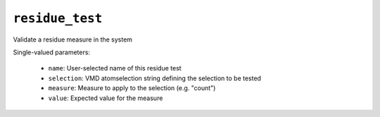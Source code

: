 .. _config_ref tasks validate tests residue_test:

``residue_test``
================

Validate a residue measure in the system

Single-valued parameters:

  * ``name``: User-selected name of this residue test

  * ``selection``: VMD atomselection string defining the selection to be tested

  * ``measure``: Measure to apply to the selection (e.g. "count")

  * ``value``: Expected value for the measure



.. raw:: html

   <div class="autogen-footer">
     <p>This page was generated by ycleptic v1.8.1 on 2025-08-14.</p>
   </div>